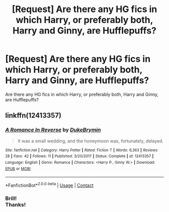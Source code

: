 #+TITLE: [Request] Are there any HG fics in which Harry, or preferably both, Harry and Ginny, are Hufflepuffs?

* [Request] Are there any HG fics in which Harry, or preferably both, Harry and Ginny, are Hufflepuffs?
:PROPERTIES:
:Author: Gellert99
:Score: 4
:DateUnix: 1522912650.0
:DateShort: 2018-Apr-05
:FlairText: Request
:END:
Are there any HG fics in which Harry, or preferably both, Harry and Ginny, are Hufflepuffs?


** linkffn(12413357)
:PROPERTIES:
:Score: 3
:DateUnix: 1522914096.0
:DateShort: 2018-Apr-05
:END:

*** [[https://www.fanfiction.net/s/12413357/1/][*/A Romance In Reverse/*]] by [[https://www.fanfiction.net/u/1371177/DukeBrymin][/DukeBrymin/]]

#+begin_quote
  It was a small wedding, and the honeymoon was, fortunately, delayed.
#+end_quote

^{/Site/:} ^{fanfiction.net} ^{*|*} ^{/Category/:} ^{Harry} ^{Potter} ^{*|*} ^{/Rated/:} ^{Fiction} ^{T} ^{*|*} ^{/Words/:} ^{6,363} ^{*|*} ^{/Reviews/:} ^{28} ^{*|*} ^{/Favs/:} ^{42} ^{*|*} ^{/Follows/:} ^{11} ^{*|*} ^{/Published/:} ^{3/20/2017} ^{*|*} ^{/Status/:} ^{Complete} ^{*|*} ^{/id/:} ^{12413357} ^{*|*} ^{/Language/:} ^{English} ^{*|*} ^{/Genre/:} ^{Romance} ^{*|*} ^{/Characters/:} ^{<Harry} ^{P.,} ^{Ginny} ^{W.>} ^{*|*} ^{/Download/:} ^{[[http://www.ff2ebook.com/old/ffn-bot/index.php?id=12413357&source=ff&filetype=epub][EPUB]]} ^{or} ^{[[http://www.ff2ebook.com/old/ffn-bot/index.php?id=12413357&source=ff&filetype=mobi][MOBI]]}

--------------

*FanfictionBot*^{2.0.0-beta} | [[https://github.com/tusing/reddit-ffn-bot/wiki/Usage][Usage]] | [[https://www.reddit.com/message/compose?to=tusing][Contact]]
:PROPERTIES:
:Author: FanfictionBot
:Score: 1
:DateUnix: 1522914105.0
:DateShort: 2018-Apr-05
:END:


*** Brill!\\
Thanks!
:PROPERTIES:
:Author: Gellert99
:Score: 1
:DateUnix: 1522917698.0
:DateShort: 2018-Apr-05
:END:
